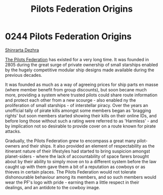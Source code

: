 :PROPERTIES:
:ID:       a08f01b1-e74c-43be-8bb1-f56cf0236ced
:END:
#+title: Pilots Federation Origins
#+filetags: :Federation:beacon:
* 0244 Pilots Federation Origins
[[id:c6b67ab9-66c5-4636-a978-2ca3a9ab012c][Shinrarta Dezhra]]

[[id:131aabdf-0ed8-4ce2-beec-94c77a8c41d2][The Pilots Federation]] has existed for a very long time. It was founded
in 2805 during the great surge of private ownership of small starships
enabled by the hugely competitive modular ship designs made available
during the previous decades.

It was founded as much as a way of agreeing prices for ship parts en
masse (where member benefit from group discounts), but soon becane
much more, providing a system where trusted pilots could share route
information and protect each other from a new scourge - also enabled
ny the proliferation of small starships - of interstellar piracy. Over
the years an unofficial tally of pirate kills amongst some members
began as 'bragging rights' but soon members started showing their
kills on their online IDs, and before long those without such a rating
were referred to as 'Harmless' - and by implication not so desirable
to provide cover on a route known for pirate attacks.

Gradually, the Pilots Federation grew to encompass a great many
pilot-owners and their ships. It also provided an element of
respectability as the itinerant nature of their lifestyles had started
to bring suspicion amongst planet-siders - where the lack of
accountability of space farers brought about by their ability to
simply move on to a different system before the law caught up with
them gave them a bit of a reputation as cowboys or as thieves in
certain places. The Pilots Federation would not tolerate dishonourable
behaviour among its members, and so such members would wear the PF's
logo with pride - earning them a little respect in their dealings, and
an antidote to the cowboy image.

[[file:img/beacons/0244B.png]]
